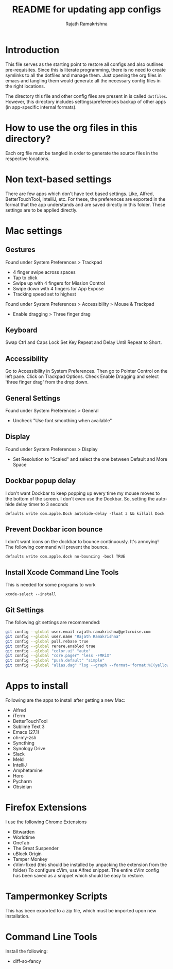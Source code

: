 #+TITLE: README for updating app configs
#+AUTHOR: Rajath Ramakrishna
#+OPTIONS: toc:nil

* Introduction
This file serves as the starting point to restore all configs and also outlines pre-requisites. Since this is literate programming, there is no need to create symlinks to all the dotfiles and manage them. Just opening the org files in emacs and tangling them would generate all the necessary config files in the right locations.

The directory this file and other config files are present in is called =dotfiles=. However, this directory includes settings/preferences backup of other apps (in app-specific internal formats).

* How to use the org files in this directory?
Each org file must be tangled in order to generate the source files in the respective locations.

* Non text-based settings
There are few apps which don't have text based settings. Like, Alfred, BetterTouchTool, IntelliJ, etc. For these, the preferences are exported in the format that the app understands and are saved directly in this folder. These settings are to be applied directly.

* Mac settings
** Gestures
Found under System Preferences > Trackpad
- 4 finger swipe across spaces
- Tap to click
- Swipe up with 4 fingers for Mission Control
- Swipe down with 4 fingers for App Expose
- Tracking speed set to highest

Found under System Preferences > Accessibility > Mouse & Trackpad
- Enable dragging > Three finger drag

** Keyboard
Swap Ctrl and Caps Lock
Set Key Repeat and Delay Until Repeat to Short.

** Accessibility
Go to Accessibility in System Preferences. Then go to Pointer Control on the left pane.
Click on Trackpad Options. Check Enable Dragging and select 'three finger drag' from the drop down.

** General Settings
Found under System Preferences > General
- Uncheck "Use font smoothing when available"

** Display
Found under System Preferences > Display
- Set Resolution to "Scaled" and select the one between Default and More Space

** Dockbar popup delay
I don't want Dockbar to keep popping up every time my mouse moves to the bottom of the screen. I don't even use the Dockbar. So, setting the auto-hide delay timer to 3 seconds

=defaults write com.apple.Dock autohide-delay -float 3 && killall Dock=

** Prevent Dockbar icon bounce
I don't want icons on the dockbar to bounce continuously. It's annoying! The following command will prevent the bounce.

=defaults write com.apple.dock no-bouncing -bool TRUE=

** Install Xcode Command Line Tools
This is needed for some programs to work

=xcode-select --install=

** Git Settings
The following git settings are recommended:
#+begin_src bash
git config --global user.email rajath.ramakrishna@getcruise.com
git config --global user.name "Rajath Ramakrishna"
git config --global pull.rebase true
git config --global rerere.enabled true
git config --global "color.ui" "auto"
git config --global "core.pager" "less -FMRiX"
git config --global "push.default" "simple"
git config --global "alias.dag" "log --graph --format='format:%C(yellow)%h%C(reset) %C(blue)"%an" <%ae>%C(reset) %C(magenta)%cr%C(reset)%C(auto)%d%C(reset)%n%s' --date-order"
#+end_src

* Apps to install
Following are the apps to install after getting a new Mac:
- Alfred
- iTerm
- BetterTouchTool
- Sublime Text 3
- Emacs (27.1)
- oh-my-zsh
- Syncthing
- Synology Drive
- Slack
- Meld
- IntelliJ
- Amphetamine
- Horo
- Pycharm
- Obsidian

* Firefox Extensions
I use the following Chrome Extensions
- Bitwarden
- Worldtime
- OneTab
- The Great Suspender
- uBlock Origin
- Tamper Monkey
- cVim-fixed (this should be installed by unpacking the extension from the folder)
  To configure cVim, use Alfred snippet. The entire cVim config has been saved as a snippet which should be easy to restore.

* Tampermonkey Scripts
This has been exported to a zip file, which must be imported upon new installation.

* Command Line Tools
Install the following:
- diff-so-fancy

